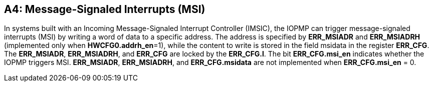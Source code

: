 [#APPENDIX_A4]
[Appendix_A4]
== A4: Message-Signaled Interrupts (MSI)

In systems built with an Incoming Message-Signaled Interrupt Controller (IMSIC), the IOPMP can trigger message-signaled interrupts (MSI) by writing a word of data to a specific address. The address is specified by *ERR_MSIADR* and *ERR_MSIADRH* (implemented only when *HWCFG0.addrh_en*=1), while the content to write is stored in the field msidata in the register *ERR_CFG*. The *ERR_MSIADR*, *ERR_MSIADRH*, and *ERR_CFG* are locked by the *ERR_CFG.l*.
The bit *ERR_CFG.msi_en* indicates whether the IOPMP triggers MSI. *ERR_MSIADR*, *ERR_MSIADRH*, and *ERR_CFG.msidata* are not implemented when *ERR_CFG.msi_en* = 0.
